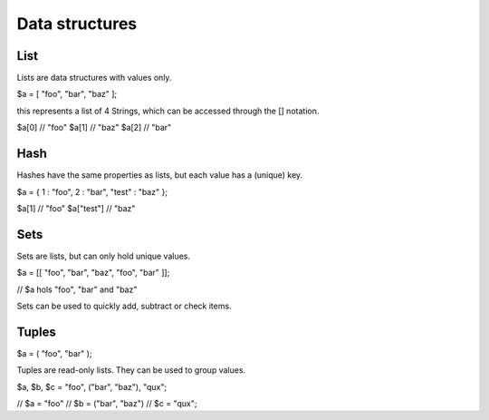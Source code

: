 ###############
Data structures
###############


List
----
Lists are data structures with values only.

$a = [ "foo", "bar", "baz" ];

this represents a list of 4 Strings, which can be accessed through the [] notation.

$a[0]  // "foo"
$a[1]  // "baz"
$a[2]  // "bar"

Hash
----
Hashes have the same properties as lists, but each value has a (unique) key.

$a = { 1 : "foo", 2 : "bar", "test" : "baz" };

$a[1]       // "foo"
$a["test"]  // "baz"


Sets
----
Sets are lists, but can only hold unique values.

$a = [[ "foo", "bar", "baz", "foo", "bar" ]];

// $a hols "foo", "bar" and "baz"

Sets can be used to quickly add, subtract or check items.


Tuples
------

$a = ( "foo", "bar" );

Tuples are read-only lists. They can be used to group values.

$a, $b, $c = "foo", ("bar", "baz"), "qux";

// $a = "foo"
// $b = ("bar", "baz")
// $c = "qux";
